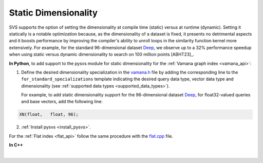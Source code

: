 .. _vamana.h: ../../bindings/python/src/vamana.h
.. _flat.cpp: ../../bindings/python/src/flat.cpp

.. _static-dim:

Static Dimensionality
=====================

SVS supports the option of setting the dimensionality at compile time (static) versus at runtime (dynamic).
Setting it statically is a notable optimization because, as the dimensionality of a dataset is fixed, it presents no
detrimental aspects and it boosts performance by improving the compiler's ability to unroll loops in the similarity
function kernel more extensively. For example, for the standard 96-dimensional dataset `Deep <http://sites.skoltech.ru/compvision/noimi/>`_,
we observe up to a 32% performance speedup when using static versus dynamic dimensionality to search on 100 million points [ABHT23]_.

**In Python**, to add support to the pysvs module for static dimensionality for the :ref:`Vamana graph index <vamana_api>`:

1. Define the desired dimensionality specialization in the vamana.h_ file by adding the corresponding line to the ``for_standard_specializations`` template
   indicating the desired query data type, vector data type and dimensionality (see :ref:`supported data types <supported_data_types>`).

   For example, to add static dimensionality support for the 96-dimensional dataset `Deep <http://sites.skoltech.ru/compvision/noimi/>`_,
   for float32-valued queries and base vectors, add the following line:

.. code-block:: cpp

   XN(float,   float, 96);

2. :ref:`Install pysvs <install_pysvs>`.

For the :ref:`Flat index <flat_api>` follow the same procedure with the flat.cpp_ file.

**In C++**

.. collapse:: Click to display

    When building or loading an index, the ``Extent`` template argument of the :cpp:class:`svs::VectorDataLoader` needs to
    be set to the specified dimensionality.

    .. code-block:: cpp

        svs::VectorDataLoader<float, 96>("data_f32.svs")

|
